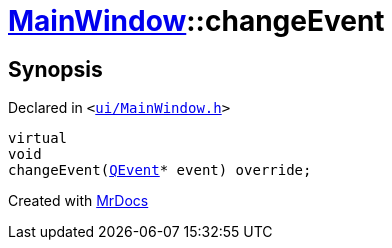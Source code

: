 [#MainWindow-changeEvent]
= xref:MainWindow.adoc[MainWindow]::changeEvent
:relfileprefix: ../
:mrdocs:


== Synopsis

Declared in `&lt;https://github.com/PrismLauncher/PrismLauncher/blob/develop/launcher/ui/MainWindow.h#L77[ui&sol;MainWindow&period;h]&gt;`

[source,cpp,subs="verbatim,replacements,macros,-callouts"]
----
virtual
void
changeEvent(xref:QEvent.adoc[QEvent]* event) override;
----



[.small]#Created with https://www.mrdocs.com[MrDocs]#
